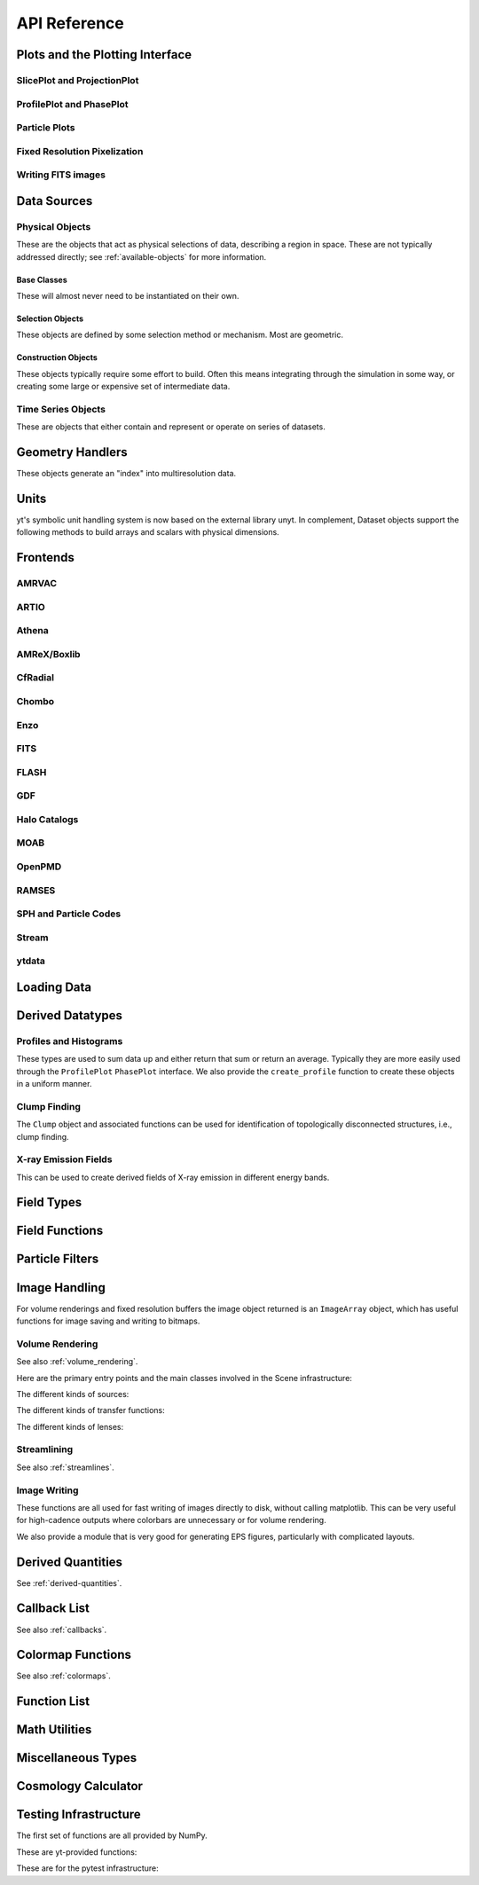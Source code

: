.. _api-reference:

API Reference
=============

Plots and the Plotting Interface
--------------------------------

SlicePlot and ProjectionPlot
^^^^^^^^^^^^^^^^^^^^^^^^^^^^

.. autosummary::

   ~yt.visualization.plot_window.SlicePlot
   ~yt.visualization.plot_window.AxisAlignedSlicePlot
   ~yt.visualization.plot_window.OffAxisSlicePlot
   ~yt.visualization.plot_window.ProjectionPlot
   ~yt.visualization.plot_window.AxisAlignedProjectionPlot
   ~yt.visualization.plot_window.OffAxisProjectionPlot
   ~yt.visualization.plot_window.WindowPlotMPL
   ~yt.visualization.plot_window.PlotWindow
   ~yt.visualization.plot_window.plot_2d

ProfilePlot and PhasePlot
^^^^^^^^^^^^^^^^^^^^^^^^^

.. autosummary::

   ~yt.visualization.profile_plotter.ProfilePlot
   ~yt.visualization.profile_plotter.PhasePlot
   ~yt.visualization.profile_plotter.PhasePlotMPL

Particle Plots
^^^^^^^^^^^^^^

.. autosummary::

   ~yt.visualization.particle_plots.ParticleProjectionPlot
   ~yt.visualization.particle_plots.ParticlePhasePlot
   ~yt.visualization.particle_plots.ParticlePlot

Fixed Resolution Pixelization
^^^^^^^^^^^^^^^^^^^^^^^^^^^^^

.. autosummary::

   ~yt.visualization.fixed_resolution.FixedResolutionBuffer
   ~yt.visualization.fixed_resolution.ParticleImageBuffer
   ~yt.visualization.fixed_resolution.CylindricalFixedResolutionBuffer
   ~yt.visualization.fixed_resolution.OffAxisProjectionFixedResolutionBuffer

Writing FITS images
^^^^^^^^^^^^^^^^^^^

.. autosummary::

   ~yt.visualization.fits_image.FITSImageData
   ~yt.visualization.fits_image.FITSSlice
   ~yt.visualization.fits_image.FITSProjection
   ~yt.visualization.fits_image.FITSOffAxisSlice
   ~yt.visualization.fits_image.FITSOffAxisProjection
   ~yt.visualization.fits_image.FITSParticleProjection

Data Sources
------------

.. _physical-object-api:

Physical Objects
^^^^^^^^^^^^^^^^

These are the objects that act as physical selections of data, describing a
region in space.  These are not typically addressed directly; see
:ref:`available-objects` for more information.

Base Classes
++++++++++++

These will almost never need to be instantiated on their own.

.. autosummary::

   ~yt.data_objects.data_containers.YTDataContainer
   ~yt.data_objects.selection_objects.data_selection_objects.YTSelectionContainer
   ~yt.data_objects.selection_objects.data_selection_objects.YTSelectionContainer0D
   ~yt.data_objects.selection_objects.data_selection_objects.YTSelectionContainer1D
   ~yt.data_objects.selection_objects.data_selection_objects.YTSelectionContainer2D
   ~yt.data_objects.selection_objects.data_selection_objects.YTSelectionContainer3D

Selection Objects
+++++++++++++++++

These objects are defined by some selection method or mechanism.  Most are
geometric.

.. autosummary::

   ~yt.data_objects.selection_objects.point.YTPoint
   ~yt.data_objects.selection_objects.ray.YTOrthoRay
   ~yt.data_objects.selection_objects.ray.YTRay
   ~yt.data_objects.selection_objects.slices.YTSlice
   ~yt.data_objects.selection_objects.slices.YTCuttingPlane
   ~yt.data_objects.selection_objects.disk.YTDisk
   ~yt.data_objects.selection_objects.region.YTRegion
   ~yt.data_objects.selection_objects.object_collection.YTDataCollection
   ~yt.data_objects.selection_objects.spheroids.YTSphere
   ~yt.data_objects.selection_objects.spheroids.YTEllipsoid
   ~yt.data_objects.selection_objects.cut_region.YTCutRegion
   ~yt.data_objects.index_subobjects.grid_patch.AMRGridPatch
   ~yt.data_objects.index_subobjects.octree_subset.OctreeSubset
   ~yt.data_objects.index_subobjects.particle_container.ParticleContainer
   ~yt.data_objects.index_subobjects.unstructured_mesh.UnstructuredMesh
   ~yt.data_objects.index_subobjects.unstructured_mesh.SemiStructuredMesh

Construction Objects
++++++++++++++++++++

These objects typically require some effort to build.  Often this means
integrating through the simulation in some way, or creating some large or
expensive set of intermediate data.

.. autosummary::

   ~yt.data_objects.construction_data_containers.YTStreamline
   ~yt.data_objects.construction_data_containers.YTQuadTreeProj
   ~yt.data_objects.construction_data_containers.YTCoveringGrid
   ~yt.data_objects.construction_data_containers.YTArbitraryGrid
   ~yt.data_objects.construction_data_containers.YTSmoothedCoveringGrid
   ~yt.data_objects.construction_data_containers.YTSurface

Time Series Objects
^^^^^^^^^^^^^^^^^^^

These are objects that either contain and represent or operate on series of
datasets.

.. autosummary::

   ~yt.data_objects.time_series.DatasetSeries
   ~yt.data_objects.time_series.DatasetSeriesObject
   ~yt.data_objects.time_series.SimulationTimeSeries
   ~yt.data_objects.time_series.TimeSeriesQuantitiesContainer
   ~yt.data_objects.time_series.AnalysisTaskProxy
   ~yt.data_objects.particle_trajectories.ParticleTrajectories

Geometry Handlers
-----------------

These objects generate an "index" into multiresolution data.

.. autosummary::

   ~yt.geometry.geometry_handler.Index
   ~yt.geometry.grid_geometry_handler.GridIndex
   ~yt.geometry.oct_geometry_handler.OctreeIndex
   ~yt.geometry.particle_geometry_handler.ParticleIndex
   ~yt.geometry.unstructured_mesh_handler.UnstructuredIndex

Units
-----

yt's symbolic unit handling system is now based on the external library unyt. In
complement, Dataset objects support the following methods to build arrays and
scalars with physical dimensions.

.. autosummary::

   yt.data_objects.static_output.Dataset.arr
   yt.data_objects.static_output.Dataset.quan



Frontends
---------

.. autosummary::

AMRVAC
^^^^^^

.. autosummary::

   ~yt.frontends.amrvac.data_structures.AMRVACGrid
   ~yt.frontends.amrvac.data_structures.AMRVACHierarchy
   ~yt.frontends.amrvac.data_structures.AMRVACDataset
   ~yt.frontends.amrvac.fields.AMRVACFieldInfo
   ~yt.frontends.amrvac.io.AMRVACIOHandler
   ~yt.frontends.amrvac.io.read_amrvac_namelist

ARTIO
^^^^^

.. autosummary::

   ~yt.frontends.artio.data_structures.ARTIOIndex
   ~yt.frontends.artio.data_structures.ARTIOOctreeSubset
   ~yt.frontends.artio.data_structures.ARTIORootMeshSubset
   ~yt.frontends.artio.data_structures.ARTIODataset
   ~yt.frontends.artio.definitions.ARTIOconstants
   ~yt.frontends.artio.fields.ARTIOFieldInfo
   ~yt.frontends.artio.io.IOHandlerARTIO


Athena
^^^^^^

.. autosummary::

   ~yt.frontends.athena.data_structures.AthenaGrid
   ~yt.frontends.athena.data_structures.AthenaHierarchy
   ~yt.frontends.athena.data_structures.AthenaDataset
   ~yt.frontends.athena.fields.AthenaFieldInfo
   ~yt.frontends.athena.io.IOHandlerAthena

AMReX/Boxlib
^^^^^^^^^^^^

.. autosummary::

   ~yt.frontends.boxlib.data_structures.BoxlibGrid
   ~yt.frontends.boxlib.data_structures.BoxlibHierarchy
   ~yt.frontends.boxlib.data_structures.BoxlibDataset
   ~yt.frontends.boxlib.data_structures.CastroDataset
   ~yt.frontends.boxlib.data_structures.MaestroDataset
   ~yt.frontends.boxlib.data_structures.NyxHierarchy
   ~yt.frontends.boxlib.data_structures.NyxDataset
   ~yt.frontends.boxlib.data_structures.OrionHierarchy
   ~yt.frontends.boxlib.data_structures.OrionDataset
   ~yt.frontends.boxlib.fields.BoxlibFieldInfo
   ~yt.frontends.boxlib.io.IOHandlerBoxlib
   ~yt.frontends.boxlib.io.IOHandlerOrion

CfRadial
^^^^^^^^

.. autosummary::

   ~yt.frontends.cf_radial.data_structures.CFRadialGrid
   ~yt.frontends.cf_radial.data_structures.CFRadialHierarchy
   ~yt.frontends.cf_radial.data_structures.CFRadialDataset
   ~yt.frontends.cf_radial.fields.CFRadialFieldInfo
   ~yt.frontends.cf_radial.io.CFRadialIOHandler

Chombo
^^^^^^

.. autosummary::

   ~yt.frontends.chombo.data_structures.ChomboGrid
   ~yt.frontends.chombo.data_structures.ChomboHierarchy
   ~yt.frontends.chombo.data_structures.ChomboDataset
   ~yt.frontends.chombo.data_structures.Orion2Hierarchy
   ~yt.frontends.chombo.data_structures.Orion2Dataset
   ~yt.frontends.chombo.io.IOHandlerChomboHDF5
   ~yt.frontends.chombo.io.IOHandlerOrion2HDF5

Enzo
^^^^

.. autosummary::

   ~yt.frontends.enzo.answer_testing_support.ShockTubeTest
   ~yt.frontends.enzo.data_structures.EnzoGrid
   ~yt.frontends.enzo.data_structures.EnzoGridGZ
   ~yt.frontends.enzo.data_structures.EnzoGridInMemory
   ~yt.frontends.enzo.data_structures.EnzoHierarchy1D
   ~yt.frontends.enzo.data_structures.EnzoHierarchy2D
   ~yt.frontends.enzo.data_structures.EnzoHierarchy
   ~yt.frontends.enzo.data_structures.EnzoHierarchyInMemory
   ~yt.frontends.enzo.data_structures.EnzoDatasetInMemory
   ~yt.frontends.enzo.data_structures.EnzoDataset
   ~yt.frontends.enzo.fields.EnzoFieldInfo
   ~yt.frontends.enzo.io.IOHandlerInMemory
   ~yt.frontends.enzo.io.IOHandlerPacked1D
   ~yt.frontends.enzo.io.IOHandlerPacked2D
   ~yt.frontends.enzo.io.IOHandlerPackedHDF5
   ~yt.frontends.enzo.io.IOHandlerPackedHDF5GhostZones
   ~yt.frontends.enzo.simulation_handling.EnzoCosmology
   ~yt.frontends.enzo.simulation_handling.EnzoSimulation

FITS
^^^^

.. autosummary::

   ~yt.frontends.fits.data_structures.FITSGrid
   ~yt.frontends.fits.data_structures.FITSHierarchy
   ~yt.frontends.fits.data_structures.FITSDataset
   ~yt.frontends.fits.fields.FITSFieldInfo
   ~yt.frontends.fits.io.IOHandlerFITS

FLASH
^^^^^

.. autosummary::

   ~yt.frontends.flash.data_structures.FLASHGrid
   ~yt.frontends.flash.data_structures.FLASHHierarchy
   ~yt.frontends.flash.data_structures.FLASHDataset
   ~yt.frontends.flash.fields.FLASHFieldInfo
   ~yt.frontends.flash.io.IOHandlerFLASH

GDF
^^^

.. autosummary::

   ~yt.frontends.gdf.data_structures.GDFGrid
   ~yt.frontends.gdf.data_structures.GDFHierarchy
   ~yt.frontends.gdf.data_structures.GDFDataset
   ~yt.frontends.gdf.io.IOHandlerGDFHDF5

Halo Catalogs
^^^^^^^^^^^^^

.. autosummary::

   ~yt.frontends.ahf.data_structures.AHFHalosDataset
   ~yt.frontends.ahf.fields.AHFHalosFieldInfo
   ~yt.frontends.ahf.io.IOHandlerAHFHalos
   ~yt.frontends.gadget_fof.data_structures.GadgetFOFDataset
   ~yt.frontends.gadget_fof.data_structures.GadgetFOFHDF5File
   ~yt.frontends.gadget_fof.data_structures.GadgetFOFHaloDataset
   ~yt.frontends.gadget_fof.io.IOHandlerGadgetFOFHDF5
   ~yt.frontends.gadget_fof.io.IOHandlerGadgetFOFHaloHDF5
   ~yt.frontends.gadget_fof.fields.GadgetFOFFieldInfo
   ~yt.frontends.gadget_fof.fields.GadgetFOFHaloFieldInfo
   ~yt.frontends.halo_catalog.data_structures.YTHaloCatalogFile
   ~yt.frontends.halo_catalog.data_structures.YTHaloCatalogDataset
   ~yt.frontends.halo_catalog.fields.YTHaloCatalogFieldInfo
   ~yt.frontends.halo_catalog.io.IOHandlerYTHaloCatalog
   ~yt.frontends.owls_subfind.data_structures.OWLSSubfindParticleIndex
   ~yt.frontends.owls_subfind.data_structures.OWLSSubfindHDF5File
   ~yt.frontends.owls_subfind.data_structures.OWLSSubfindDataset
   ~yt.frontends.owls_subfind.fields.OWLSSubfindFieldInfo
   ~yt.frontends.owls_subfind.io.IOHandlerOWLSSubfindHDF5
   ~yt.frontends.rockstar.data_structures.RockstarBinaryFile
   ~yt.frontends.rockstar.data_structures.RockstarDataset
   ~yt.frontends.rockstar.fields.RockstarFieldInfo
   ~yt.frontends.rockstar.io.IOHandlerRockstarBinary

MOAB
^^^^

.. autosummary::

   ~yt.frontends.moab.data_structures.MoabHex8Hierarchy
   ~yt.frontends.moab.data_structures.MoabHex8Mesh
   ~yt.frontends.moab.data_structures.MoabHex8Dataset
   ~yt.frontends.moab.data_structures.PyneHex8Mesh
   ~yt.frontends.moab.data_structures.PyneMeshHex8Hierarchy
   ~yt.frontends.moab.data_structures.PyneMoabHex8Dataset
   ~yt.frontends.moab.io.IOHandlerMoabH5MHex8
   ~yt.frontends.moab.io.IOHandlerMoabPyneHex8

OpenPMD
^^^^^^^

.. autosummary::

   ~yt.frontends.open_pmd.data_structures.OpenPMDGrid
   ~yt.frontends.open_pmd.data_structures.OpenPMDHierarchy
   ~yt.frontends.open_pmd.data_structures.OpenPMDDataset
   ~yt.frontends.open_pmd.fields.OpenPMDFieldInfo
   ~yt.frontends.open_pmd.io.IOHandlerOpenPMDHDF5
   ~yt.frontends.open_pmd.misc.parse_unit_dimension
   ~yt.frontends.open_pmd.misc.is_const_component
   ~yt.frontends.open_pmd.misc.get_component

RAMSES
^^^^^^

.. autosummary::

   ~yt.frontends.ramses.data_structures.RAMSESDomainFile
   ~yt.frontends.ramses.data_structures.RAMSESDomainSubset
   ~yt.frontends.ramses.data_structures.RAMSESIndex
   ~yt.frontends.ramses.data_structures.RAMSESDataset
   ~yt.frontends.ramses.fields.RAMSESFieldInfo
   ~yt.frontends.ramses.io.IOHandlerRAMSES

SPH and Particle Codes
^^^^^^^^^^^^^^^^^^^^^^

.. autosummary::

   ~yt.frontends.gadget.data_structures.GadgetBinaryFile
   ~yt.frontends.gadget.data_structures.GadgetHDF5Dataset
   ~yt.frontends.gadget.data_structures.GadgetDataset
   ~yt.frontends.http_stream.data_structures.HTTPParticleFile
   ~yt.frontends.http_stream.data_structures.HTTPStreamDataset
   ~yt.frontends.owls.data_structures.OWLSDataset
   ~yt.frontends.sph.data_structures.ParticleDataset
   ~yt.frontends.tipsy.data_structures.TipsyFile
   ~yt.frontends.tipsy.data_structures.TipsyDataset
   ~yt.frontends.sph.fields.SPHFieldInfo
   ~yt.frontends.gadget.io.IOHandlerGadgetBinary
   ~yt.frontends.gadget.io.IOHandlerGadgetHDF5
   ~yt.frontends.http_stream.io.IOHandlerHTTPStream
   ~yt.frontends.owls.io.IOHandlerOWLS
   ~yt.frontends.tipsy.io.IOHandlerTipsyBinary

Stream
^^^^^^

.. autosummary::

   ~yt.frontends.stream.data_structures.StreamDictFieldHandler
   ~yt.frontends.stream.data_structures.StreamGrid
   ~yt.frontends.stream.data_structures.StreamHandler
   ~yt.frontends.stream.data_structures.StreamHexahedralHierarchy
   ~yt.frontends.stream.data_structures.StreamHexahedralMesh
   ~yt.frontends.stream.data_structures.StreamHexahedralDataset
   ~yt.frontends.stream.data_structures.StreamHierarchy
   ~yt.frontends.stream.data_structures.StreamOctreeHandler
   ~yt.frontends.stream.data_structures.StreamOctreeDataset
   ~yt.frontends.stream.data_structures.StreamOctreeSubset
   ~yt.frontends.stream.data_structures.StreamParticleFile
   ~yt.frontends.stream.data_structures.StreamParticleIndex
   ~yt.frontends.stream.data_structures.StreamParticlesDataset
   ~yt.frontends.stream.data_structures.StreamDataset
   ~yt.frontends.stream.fields.StreamFieldInfo
   ~yt.frontends.stream.io.IOHandlerStream
   ~yt.frontends.stream.io.IOHandlerStreamHexahedral
   ~yt.frontends.stream.io.IOHandlerStreamOctree
   ~yt.frontends.stream.io.StreamParticleIOHandler

ytdata
^^^^^^

.. autosummary::

   ~yt.frontends.ytdata.data_structures.YTDataContainerDataset
   ~yt.frontends.ytdata.data_structures.YTSpatialPlotDataset
   ~yt.frontends.ytdata.data_structures.YTGridDataset
   ~yt.frontends.ytdata.data_structures.YTGridHierarchy
   ~yt.frontends.ytdata.data_structures.YTGrid
   ~yt.frontends.ytdata.data_structures.YTNonspatialDataset
   ~yt.frontends.ytdata.data_structures.YTNonspatialHierarchy
   ~yt.frontends.ytdata.data_structures.YTNonspatialGrid
   ~yt.frontends.ytdata.data_structures.YTProfileDataset
   ~yt.frontends.ytdata.data_structures.YTClumpTreeDataset
   ~yt.frontends.ytdata.data_structures.YTClumpContainer
   ~yt.frontends.ytdata.fields.YTDataContainerFieldInfo
   ~yt.frontends.ytdata.fields.YTGridFieldInfo
   ~yt.frontends.ytdata.io.IOHandlerYTDataContainerHDF5
   ~yt.frontends.ytdata.io.IOHandlerYTGridHDF5
   ~yt.frontends.ytdata.io.IOHandlerYTSpatialPlotHDF5
   ~yt.frontends.ytdata.io.IOHandlerYTNonspatialhdf5

Loading Data
------------

.. autosummary::

   ~yt.loaders.load
   ~yt.loaders.load_uniform_grid
   ~yt.loaders.load_amr_grids
   ~yt.loaders.load_particles
   ~yt.loaders.load_octree
   ~yt.loaders.load_hexahedral_mesh
   ~yt.loaders.load_unstructured_mesh
   ~yt.loaders.load_sample

Derived Datatypes
-----------------

Profiles and Histograms
^^^^^^^^^^^^^^^^^^^^^^^

These types are used to sum data up and either return that sum or return an
average.  Typically they are more easily used through the ``ProfilePlot``
``PhasePlot`` interface. We also provide the ``create_profile`` function
to create these objects in a uniform manner.


.. autosummary::

   ~yt.data_objects.profiles.ProfileND
   ~yt.data_objects.profiles.Profile1D
   ~yt.data_objects.profiles.Profile2D
   ~yt.data_objects.profiles.Profile3D
   ~yt.data_objects.profiles.ParticleProfile
   ~yt.data_objects.profiles.create_profile

.. _clump_finding_ref:

Clump Finding
^^^^^^^^^^^^^

The ``Clump`` object and associated functions can be used for identification
of topologically disconnected structures, i.e., clump finding.

.. autosummary::

   ~yt.data_objects.level_sets.clump_handling.Clump
   ~yt.data_objects.level_sets.clump_handling.Clump.add_info_item
   ~yt.data_objects.level_sets.clump_handling.Clump.add_validator
   ~yt.data_objects.level_sets.clump_handling.Clump.save_as_dataset
   ~yt.data_objects.level_sets.clump_handling.find_clumps
   ~yt.data_objects.level_sets.clump_info_items.add_clump_info
   ~yt.data_objects.level_sets.clump_validators.add_validator

X-ray Emission Fields
^^^^^^^^^^^^^^^^^^^^^

This can be used to create derived fields of X-ray emission in
different energy bands.

.. autosummary::

   ~yt.fields.xray_emission_fields.XrayEmissivityIntegrator
   ~yt.fields.xray_emission_fields.add_xray_emissivity_field

Field Types
-----------

.. autosummary::

   ~yt.fields.field_info_container.FieldInfoContainer
   ~yt.fields.derived_field.DerivedField
   ~yt.fields.derived_field.ValidateDataField
   ~yt.fields.derived_field.ValidateGridType
   ~yt.fields.derived_field.ValidateParameter
   ~yt.fields.derived_field.ValidateProperty
   ~yt.fields.derived_field.ValidateSpatial

Field Functions
---------------

.. autosummary::

   ~yt.fields.field_info_container.FieldInfoContainer.add_field
   ~yt.data_objects.static_output.Dataset.add_field
   ~yt.data_objects.static_output.Dataset.add_deposited_particle_field
   ~yt.data_objects.static_output.Dataset.add_mesh_sampling_particle_field
   ~yt.data_objects.static_output.Dataset.add_gradient_fields
   ~yt.frontends.stream.data_structures.StreamParticlesDataset.add_sph_fields

Particle Filters
----------------

.. autosummary::

   ~yt.data_objects.particle_filters.add_particle_filter
   ~yt.data_objects.particle_filters.particle_filter

Image Handling
--------------

For volume renderings and fixed resolution buffers the image object returned is
an ``ImageArray`` object, which has useful functions for image saving and
writing to bitmaps.

.. autosummary::

   ~yt.data_objects.image_array.ImageArray

Volume Rendering
^^^^^^^^^^^^^^^^

See also :ref:`volume_rendering`.

Here are the primary entry points and the main classes involved in the
Scene infrastructure:

.. autosummary::

   ~yt.visualization.volume_rendering.volume_rendering.volume_render
   ~yt.visualization.volume_rendering.volume_rendering.create_scene
   ~yt.visualization.volume_rendering.off_axis_projection.off_axis_projection
   ~yt.visualization.volume_rendering.scene.Scene
   ~yt.visualization.volume_rendering.camera.Camera
   ~yt.utilities.amr_kdtree.amr_kdtree.AMRKDTree

The different kinds of sources:

.. autosummary::

   ~yt.visualization.volume_rendering.render_source.RenderSource
   ~yt.visualization.volume_rendering.render_source.VolumeSource
   ~yt.visualization.volume_rendering.render_source.PointSource
   ~yt.visualization.volume_rendering.render_source.LineSource
   ~yt.visualization.volume_rendering.render_source.BoxSource
   ~yt.visualization.volume_rendering.render_source.GridSource
   ~yt.visualization.volume_rendering.render_source.CoordinateVectorSource
   ~yt.visualization.volume_rendering.render_source.MeshSource

The different kinds of transfer functions:

.. autosummary::

   ~yt.visualization.volume_rendering.transfer_functions.TransferFunction
   ~yt.visualization.volume_rendering.transfer_functions.ColorTransferFunction
   ~yt.visualization.volume_rendering.transfer_functions.ProjectionTransferFunction
   ~yt.visualization.volume_rendering.transfer_functions.PlanckTransferFunction
   ~yt.visualization.volume_rendering.transfer_functions.MultiVariateTransferFunction
   ~yt.visualization.volume_rendering.transfer_function_helper.TransferFunctionHelper

The different kinds of lenses:

.. autosummary::

   ~yt.visualization.volume_rendering.lens.Lens
   ~yt.visualization.volume_rendering.lens.PlaneParallelLens
   ~yt.visualization.volume_rendering.lens.PerspectiveLens
   ~yt.visualization.volume_rendering.lens.StereoPerspectiveLens
   ~yt.visualization.volume_rendering.lens.FisheyeLens
   ~yt.visualization.volume_rendering.lens.SphericalLens
   ~yt.visualization.volume_rendering.lens.StereoSphericalLens

Streamlining
^^^^^^^^^^^^

See also :ref:`streamlines`.


.. autosummary::

   ~yt.visualization.streamlines.Streamlines

Image Writing
^^^^^^^^^^^^^

These functions are all used for fast writing of images directly to disk,
without calling matplotlib.  This can be very useful for high-cadence outputs
where colorbars are unnecessary or for volume rendering.


.. autosummary::

   ~yt.visualization.image_writer.multi_image_composite
   ~yt.visualization.image_writer.write_bitmap
   ~yt.visualization.image_writer.write_projection
   ~yt.visualization.image_writer.write_image
   ~yt.visualization.image_writer.map_to_colors
   ~yt.visualization.image_writer.strip_colormap_data
   ~yt.visualization.image_writer.splat_points
   ~yt.visualization.image_writer.scale_image

We also provide a module that is very good for generating EPS figures,
particularly with complicated layouts.

.. autosummary::

   ~yt.visualization.eps_writer.DualEPS
   ~yt.visualization.eps_writer.single_plot
   ~yt.visualization.eps_writer.multiplot
   ~yt.visualization.eps_writer.multiplot_yt
   ~yt.visualization.eps_writer.return_colormap

.. _derived-quantities-api:

Derived Quantities
------------------

See :ref:`derived-quantities`.


.. autosummary::

   ~yt.data_objects.derived_quantities.DerivedQuantity
   ~yt.data_objects.derived_quantities.DerivedQuantityCollection
   ~yt.data_objects.derived_quantities.WeightedAverageQuantity
   ~yt.data_objects.derived_quantities.AngularMomentumVector
   ~yt.data_objects.derived_quantities.BulkVelocity
   ~yt.data_objects.derived_quantities.CenterOfMass
   ~yt.data_objects.derived_quantities.Extrema
   ~yt.data_objects.derived_quantities.MaxLocation
   ~yt.data_objects.derived_quantities.MinLocation
   ~yt.data_objects.derived_quantities.SpinParameter
   ~yt.data_objects.derived_quantities.TotalMass
   ~yt.data_objects.derived_quantities.TotalQuantity
   ~yt.data_objects.derived_quantities.WeightedAverageQuantity

.. _callback-api:

Callback List
-------------


See also :ref:`callbacks`.

.. autosummary::

   ~yt.visualization.plot_window.PWViewerMPL.clear_annotations
   ~yt.visualization.plot_modifications.ArrowCallback
   ~yt.visualization.plot_modifications.CellEdgesCallback
   ~yt.visualization.plot_modifications.ClumpContourCallback
   ~yt.visualization.plot_modifications.ContourCallback
   ~yt.visualization.plot_modifications.CuttingQuiverCallback
   ~yt.visualization.plot_modifications.GridBoundaryCallback
   ~yt.visualization.plot_modifications.ImageLineCallback
   ~yt.visualization.plot_modifications.LinePlotCallback
   ~yt.visualization.plot_modifications.MagFieldCallback
   ~yt.visualization.plot_modifications.MarkerAnnotateCallback
   ~yt.visualization.plot_modifications.ParticleCallback
   ~yt.visualization.plot_modifications.PointAnnotateCallback
   ~yt.visualization.plot_modifications.QuiverCallback
   ~yt.visualization.plot_modifications.RayCallback
   ~yt.visualization.plot_modifications.ScaleCallback
   ~yt.visualization.plot_modifications.SphereCallback
   ~yt.visualization.plot_modifications.StreamlineCallback
   ~yt.visualization.plot_modifications.TextLabelCallback
   ~yt.visualization.plot_modifications.TimestampCallback
   ~yt.visualization.plot_modifications.TitleCallback
   ~yt.visualization.plot_modifications.TriangleFacetsCallback
   ~yt.visualization.plot_modifications.VelocityCallback

Colormap Functions
------------------


See also :ref:`colormaps`.

.. autosummary::

   ~yt.visualization.color_maps.add_colormap
   ~yt.visualization.color_maps.make_colormap
   ~yt.visualization.color_maps.show_colormaps

Function List
-------------


.. autosummary::

   ~yt.frontends.ytdata.utilities.save_as_dataset
   ~yt.data_objects.data_containers.YTDataContainer.save_as_dataset
   ~yt.data_objects.static_output.Dataset.all_data
   ~yt.data_objects.static_output.Dataset.box
   ~yt.funcs.enable_plugins
   ~yt.funcs.get_pbar
   ~yt.funcs.humanize_time
   ~yt.funcs.insert_ipython
   ~yt.funcs.is_root
   ~yt.funcs.is_sequence
   ~yt.funcs.is_sized
   ~yt.funcs.iter_fields
   ~yt.funcs.just_one
   ~yt.funcs.only_on_root
   ~yt.funcs.paste_traceback
   ~yt.funcs.pdb_run
   ~yt.funcs.print_tb
   ~yt.funcs.rootonly
   ~yt.funcs.time_execution
   ~yt.data_objects.level_sets.contour_finder.identify_contours
   ~yt.utilities.parallel_tools.parallel_analysis_interface.enable_parallelism
   ~yt.utilities.parallel_tools.parallel_analysis_interface.parallel_blocking_call
   ~yt.utilities.parallel_tools.parallel_analysis_interface.parallel_objects
   ~yt.utilities.parallel_tools.parallel_analysis_interface.parallel_passthrough
   ~yt.utilities.parallel_tools.parallel_analysis_interface.parallel_root_only
   ~yt.utilities.parallel_tools.parallel_analysis_interface.parallel_simple_proxy
   ~yt.data_objects.data_containers.YTDataContainer.get_field_parameter
   ~yt.data_objects.data_containers.YTDataContainer.set_field_parameter

Math Utilities
--------------


.. autosummary::

   ~yt.utilities.math_utils.periodic_position
   ~yt.utilities.math_utils.periodic_dist
   ~yt.utilities.math_utils.euclidean_dist
   ~yt.utilities.math_utils.rotate_vector_3D
   ~yt.utilities.math_utils.modify_reference_frame
   ~yt.utilities.math_utils.compute_rotational_velocity
   ~yt.utilities.math_utils.compute_parallel_velocity
   ~yt.utilities.math_utils.compute_radial_velocity
   ~yt.utilities.math_utils.compute_cylindrical_radius
   ~yt.utilities.math_utils.ortho_find
   ~yt.utilities.math_utils.quartiles
   ~yt.utilities.math_utils.get_rotation_matrix
   ~yt.utilities.math_utils.get_sph_r
   ~yt.utilities.math_utils.resize_vector
   ~yt.utilities.math_utils.get_sph_theta
   ~yt.utilities.math_utils.get_sph_phi
   ~yt.utilities.math_utils.get_cyl_r
   ~yt.utilities.math_utils.get_cyl_z
   ~yt.utilities.math_utils.get_cyl_theta
   ~yt.utilities.math_utils.get_cyl_r_component
   ~yt.utilities.math_utils.get_cyl_theta_component
   ~yt.utilities.math_utils.get_cyl_z_component
   ~yt.utilities.math_utils.get_sph_r_component
   ~yt.utilities.math_utils.get_sph_phi_component
   ~yt.utilities.math_utils.get_sph_theta_component


Miscellaneous Types
-------------------


.. autosummary::

   ~yt.config.YTConfig
   ~yt.utilities.parameter_file_storage.ParameterFileStore
   ~yt.utilities.parallel_tools.parallel_analysis_interface.ObjectIterator
   ~yt.utilities.parallel_tools.parallel_analysis_interface.ParallelAnalysisInterface
   ~yt.utilities.parallel_tools.parallel_analysis_interface.ParallelObjectIterator

.. _cosmology-calculator-ref:

Cosmology Calculator
--------------------

.. autosummary::

   ~yt.utilities.cosmology.Cosmology
   ~yt.utilities.cosmology.Cosmology.hubble_distance
   ~yt.utilities.cosmology.Cosmology.comoving_radial_distance
   ~yt.utilities.cosmology.Cosmology.comoving_transverse_distance
   ~yt.utilities.cosmology.Cosmology.comoving_volume
   ~yt.utilities.cosmology.Cosmology.angular_diameter_distance
   ~yt.utilities.cosmology.Cosmology.angular_scale
   ~yt.utilities.cosmology.Cosmology.luminosity_distance
   ~yt.utilities.cosmology.Cosmology.lookback_time
   ~yt.utilities.cosmology.Cosmology.critical_density
   ~yt.utilities.cosmology.Cosmology.hubble_parameter
   ~yt.utilities.cosmology.Cosmology.expansion_factor
   ~yt.utilities.cosmology.Cosmology.z_from_t
   ~yt.utilities.cosmology.Cosmology.t_from_z
   ~yt.utilities.cosmology.Cosmology.get_dark_factor

Testing Infrastructure
----------------------

The first set of functions are all provided by NumPy.

.. autosummary::

   ~yt.testing.assert_array_equal
   ~yt.testing.assert_almost_equal
   ~yt.testing.assert_approx_equal
   ~yt.testing.assert_array_almost_equal
   ~yt.testing.assert_equal
   ~yt.testing.assert_array_less
   ~yt.testing.assert_string_equal
   ~yt.testing.assert_array_almost_equal_nulp
   ~yt.testing.assert_allclose
   ~yt.testing.assert_raises

These are yt-provided functions:

.. autosummary::

   ~yt.testing.assert_rel_equal
   ~yt.testing.amrspace
   ~yt.testing.fake_random_ds
   ~yt.testing.expand_keywords

These are for the pytest infrastructure:

.. autosummary::

    ~conftest.hashing
    ~yt.utilities.answer_testing.answer_tests.grid_hierarchy
    ~yt.utilities.answer_testing.answer_tests.parentage_relationships
    ~yt.utilities.answer_testing.answer_tests.grid_values
    ~yt.utilities.answer_testing.answer_tests.projection_values
    ~yt.utilities.answer_testing.answer_tests.field_values
    ~yt.utilities.answer_testing.answer_tests.pixelized_projection_values
    ~yt.utilities.answer_testing.answer_tests.small_patch_amr
    ~yt.utilities.answer_testing.answer_tests.big_patch_amr
    ~yt.utilities.answer_testing.answer_tests.generic_array
    ~yt.utilities.answer_testing.answer_tests.sph_answer
    ~yt.utilities.answer_testing.answer_tests.get_field_size_and_mean
    ~yt.utilities.answer_testing.answer_tests.plot_window_attribute
    ~yt.utilities.answer_testing.answer_tests.phase_plot_attribute
    ~yt.utilities.answer_testing.answer_tests.generic_image
    ~yt.utilities.answer_testing.answer_tests.axial_pixelization
    ~yt.utilities.answer_testing.answer_tests.extract_connected_sets
    ~yt.utilities.answer_testing.answer_tests.VR_image_comparison
